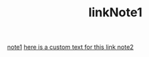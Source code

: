 #+TITLE: linkNote1
[[file:20200424162358-note1.org][note1]]
[[file:20200424162405-note5.org][here is a custom text for this link note2]]

